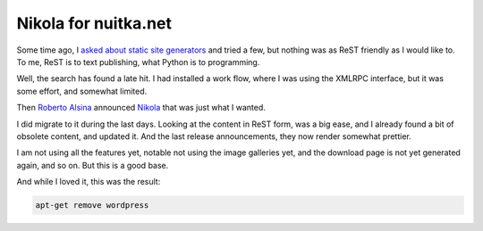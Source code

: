 .. post:: 2012/05/26 13:06
   :tags: Python, Nikola
   :author: Kay Hayen

#######################
 Nikola for nuitka.net
#######################

Some time ago, I `asked about static site generators
</posts/static-site-generator.html>`_ and tried a few, but nothing was
as ReST friendly as I would like to. To me, ReST is to text publishing,
what Python is to programming.

Well, the search has found a late hit. I had installed a work flow,
where I was using the XMLRPC interface, but it was some effort, and
somewhat limited.

Then `Roberto Alsina <http://ralsina.com.ar>`_ announced `Nikola
<http://nikola.ralsina.com.ar>`_ that was just what I wanted.

I did migrate to it during the last days. Looking at the content in ReST
form, was a big ease, and I already found a bit of obsolete content, and
updated it. And the last release announcements, they now render somewhat
prettier.

I am not using all the features yet, notable not using the image
galleries yet, and the download page is not yet generated again, and so
on. But this is a good base.

And while I loved it, this was the result:

.. code::

   apt-get remove wordpress
